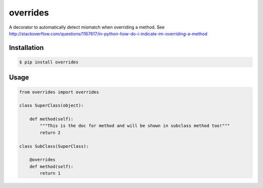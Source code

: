 overrides 
========

.. image:: https://api.travis-ci.org/drorasaf/overrides.svg?branch=python3_support
        :target: https://travis-ci.org/drorasaf/overrides

.. image:: https://coveralls.io/repos/drorasaf/overrides/badge.svg?branch=python3_support
        :target: https://coveralls.io/r/drorasaf/overrides

.. image:: https://img.shields.io/pypi/v/overrides.svg
        :target: https://pypi.python.org/pypi/overrides

.. image:: https://img.shields.io/pypi/dm/overrides.svg
        :target: https://pypi.python.org/pypi/overrides

A decorator to automatically detect mismatch when overriding a method.
See http://stackoverflow.com/questions/1167617/in-python-how-do-i-indicate-im-overriding-a-method

Installation
------------
.. code-block:: bash

    $ pip install overrides
Usage
-----
.. code-block:: python

    from overrides import overrides

    class SuperClass(object):

        def method(self):
            """This is the doc for method and will be shown in subclass method too!"""
            return 2

    class SubClass(SuperClass):

        @overrides
        def method(self):
            return 1
